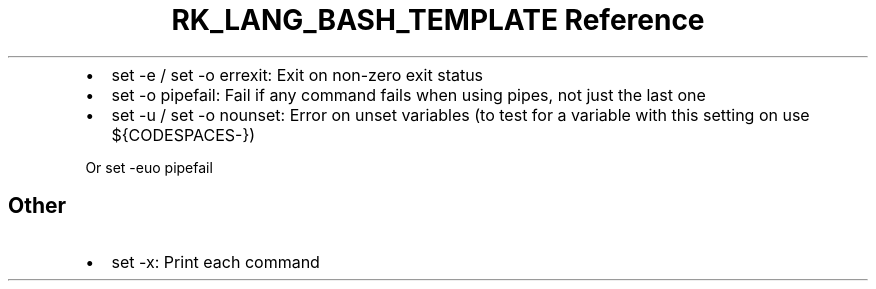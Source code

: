 .\" Automatically generated by Pandoc 3.6.3
.\"
.TH "RK_LANG_BASH_TEMPLATE Reference" "" "" ""
.IP \[bu] 2
\f[CR]set \-e\f[R] / \f[CR]set \-o errexit\f[R]: Exit on non\-zero exit
status
.IP \[bu] 2
\f[CR]set \-o pipefail\f[R]: Fail if any command fails when using pipes,
not just the last one
.IP \[bu] 2
\f[CR]set \-u\f[R] / \f[CR]set \-o nounset\f[R]: Error on unset
variables (to test for a variable with this setting on use
\f[CR]${CODESPACES\-}\f[R])
.PP
Or \f[CR]set \-euo pipefail\f[R]
.SH Other
.IP \[bu] 2
\f[CR]set \-x\f[R]: Print each command
